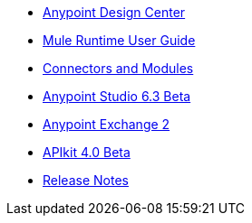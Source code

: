 // Master TOC

* link:/design-center[Anypoint Design Center]
* link:mule-user-guide[Mule Runtime User Guide]
* link:connectors[Connectors and Modules]
* link:anypoint-studio[Anypoint Studio 6.3 Beta]
* link:anypoint-exchange[Anypoint Exchange 2]
* link:apikit[APIkit 4.0 Beta]
* link:release-notes[Release Notes]
